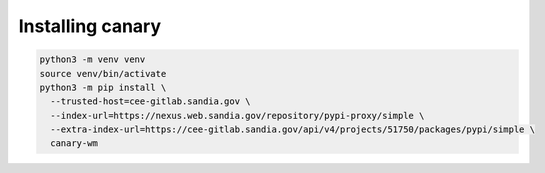 .. Copyright NTESS. See COPYRIGHT file for details.

   SPDX-License-Identifier: MIT

Installing canary
=================

.. code-block:: console

    python3 -m venv venv
    source venv/bin/activate
    python3 -m pip install \
      --trusted-host=cee-gitlab.sandia.gov \
      --index-url=https://nexus.web.sandia.gov/repository/pypi-proxy/simple \
      --extra-index-url=https://cee-gitlab.sandia.gov/api/v4/projects/51750/packages/pypi/simple \
      canary-wm

